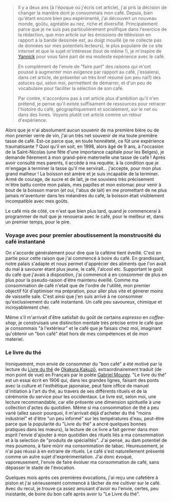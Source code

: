 #+BEGIN_QUOTE
Il y a deux ans (à l'époque où j'écris cet article), j'ai pris la décision de
changer la manière dont je consommais mon café. Depuis, bien qu'étant encore
bien peu expérimenté, j'ai découvert un nouveau monde, goûtu, agréable au nez,
riche et diversifié. Principalement parce que je ne suis pas particulièrement
prolifique dans l'exercice de la rédaction, que mon article sur les émissions
de télévision en rapport á la bande dessinée est, au doigt mouillé (je
ne collecte pas de données sur mes potentiels lecteurs), le plus populaire
de ce site internet et que le sujet m'intéresse (tout de même !), je m'inspire
de [[https://yannickschutz.com/pause-cafe/][Yannick]] pour vous faire part de ma modeste expérience avec le café.

En complément de l'envie de "faire part" des raisons qui m'ont poussé à 
augmenter mon exigence par rapport au café, j'essaierai, dans cet article,
de présenter un très bref résumé (un peu naïf) des astuces qui, selon moi,
permettent de démarrer, et d'un peu de vocabulaire pour faciliter la 
sélection de son café.

Par contre, n'accordons pas à cet article plus d'ambition qu'il n'en prétend,
je pense qu'il existe suffisament de ressources pour retracer l'histoire du
café, géographiquement et socialement, sur le net ou dans des livres. Voyons
plutôt cet article comme un retour d'expérience.
#+END_QUOTE

Alors que je n'ai absolument aucun souvenir de ma première bière ou de mon
premier verre de vin, j'ai un très net souvenir de ma toute première tasse
de café. Est-ce parce que, en toute honnêteté, ce fût une expérience
traumatisante ? Quoi qu'il en soit, en 1998, alors âgé de 9 ans, à l'occasion
de la Saint-Nicolas (une fête d'une importance capitale pour les Belges), je
demande fièrement à mon grand-père maternelle une tasse de café !
Après avoir consulté mes parents, il accède à ma requête, à la condition que
je m'engage à terminer la tasse qu'il me servirait... j'accepte, pour mon
plus grand malheur ! La boisson est amère et je suis incapable de la terminer.
Armé de courage, de sucre et de lait, je me souviens très précisement m'être
battu contre mon palais, mes papilles et mon estomac pour venir à bout de
la boisson maron (et oui, l'abus de lait) en me promettant de ne plus
jamais m'aventurer dans les méandres du café, la boisson était visiblement
incompatible avec mes goûts.

Le café mis de côté, ce n'est que bien plus tard, quand je commencerai à
programmer de nuit que je renouerai avec le café, pour le meilleur et,
dans un premier temps, pour le pire.

*** Voyage avec pour premier aboutissement la monstruosité du café instantané

On s'accorde généralement pour dire que la cafëine tient éveillé. C'est en
partie pour cette raison que j'ai commencé à boire du café. En grandissant,
notre palais s'adapte et nous permet d'apprécier des aliments que l'on avait
du mal à savourer étant plus jeune, le café, l'alcool etc. Supportant le 
goût du café que j'avais à disposition, j'ai commencé à en consommer de plus
en plus pour la pseudo-raison d'être maintenu éveillé. Comme ma consommation
de café n'etait que de l'ordre de l'utilité, mon premier objectif fût
d'optimiser ma prépration, pour aller plus vite et génerer moins de vaisselle
sale. C'est ainsi que j'en suis arrivé à ne consommer qu'exclusivement du café
instantané. Un café peu savoureux, chimique et incroyablement cher.

Même s'il m'arrivait d'être satisfait du goût de certains /espresso/ en
/coffee-shop/, je construisais une distinction mentale très précise entre
le café que je consommais "à l'extérieur" et le café que je faisais chez
moi, imaginant qu'obtenir un "bon café" était hors de mes compétences et de
mon materiel.

*** Le livre du thé

Ironiquement, mon envie de consommer du "bon café" a été motivé par la lecture
du [[https://fr.wikipedia.org/wiki/Le_Livre_du_th%C3%A9][Livre du thé]] de [[https://fr.wikipedia.org/wiki/Okakura_Kakuz%C5%8D][Okakura Kakuzō]], extraordinairement traduit (de mon point
de vue) en Français par le poète [[https://fr.wikipedia.org/wiki/Gabriel_Mourey][Gabriel Mourey]]. "Le livre du thé" est un 
essai écrit en 1906 qui, dans les grandes lignes, faisant des ponts avec
la culture et l'esthétique japonaise, peut faire office de manuel
d'initiation à l'art du thé, au travers de ses différents rituels et de la
cérémonie du service pour les occidentaux. Le livre est, selon moi, 
une lecture recommandable, car elle présente une dimension spirituelle à une 
collection d'actes du quotidien. Même si ma consommation de thé a peu varié
(allez savoir pourquoi, il m'arrivait déjà d'acheter du thé "moins 
industriel" et d'être "un peu informé" sur les températures d'eau, peut-être
parce que la popularité du "Livre du thé" a ancré quelques bonnes pratiques
dans les mœurs), la lecture de ce livre a fait germer dans mon esprit
l'envie d'ajouter à mon quotidien des rituels liés a ma consommation et
à la selection de "produits de spécialités". J'ai pensé, au dam potentiel 
de mes poumons, à faire mûrir ma consommation de tabac. Heureusement, je
n'ai pas réussi à en extraire de rituels. Le café s'est naturellement
présenté comme un autre sujet d'exprérimentation. J'ai donc évoqué,
vaporeusement, l'envie de faire évoluer ma consommation de café, sans
dépasser le stade de l'évocation.

Quelques mois après ces premières évocations, j'ai reçu une cafetière à
piston et j'ai sérieusement commencé à tâcher de me cultiver sur le
café. Avec du recul, je trouve ça assez amusant d'avoir eu l'envie, certes,
peu insistante, de boire du bon  café après avoir lu "Le Livre du thé".


